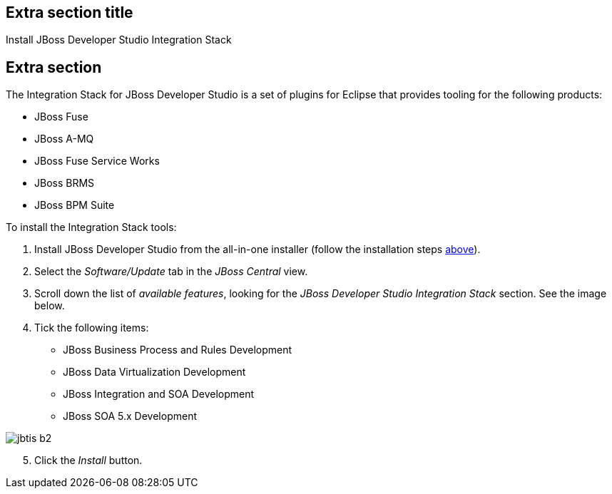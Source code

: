 :awestruct-interpolate: true
:awestruct-layout: product-get-started

## Extra section title
Install JBoss Developer Studio Integration Stack

## Extra section
The Integration Stack for JBoss Developer Studio is a set of plugins for Eclipse that provides tooling for the following products:

* JBoss Fuse
* JBoss A-MQ
* JBoss Fuse Service Works
* JBoss BRMS
* JBoss BPM Suite

To install the Integration Stack tools:

1. Install JBoss Developer Studio from the all-in-one installer (follow the installation steps link:#installation-instructions[above]).
2. Select the _Software/Update_ tab in the _JBoss Central_ view.
3. Scroll down the list of _available features_, looking for the _JBoss Developer Studio Integration Stack_ section. See the image below.
4. Tick the following items:

* JBoss Business Process and Rules Development
* JBoss Data Virtualization Development
* JBoss Integration and SOA Development
* JBoss SOA 5.x Development


image::#{cdn(site.base_url + '/images/products/devstudio/jbtis-b2.png')}[align="center"]

[start=5]
. Click the _Install_ button.

